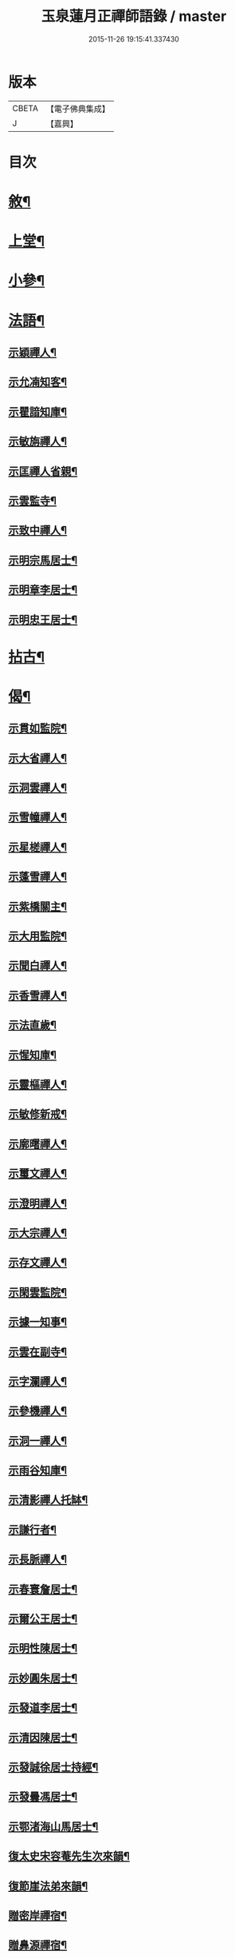 #+TITLE: 玉泉蓮月正禪師語錄 / master
#+DATE: 2015-11-26 19:15:41.337430
* 版本
 |     CBETA|【電子佛典集成】|
 |         J|【嘉興】    |

* 目次
* [[file:KR6q0446_001.txt::001-0431a2][敘¶]]
* [[file:KR6q0446_001.txt::0431c4][上堂¶]]
* [[file:KR6q0446_002.txt::002-0436c4][小參¶]]
* [[file:KR6q0446_002.txt::0437c2][法語¶]]
** [[file:KR6q0446_002.txt::0437c3][示穎禪人¶]]
** [[file:KR6q0446_002.txt::0437c12][示允㓓知客¶]]
** [[file:KR6q0446_002.txt::0437c19][示瞿諳知庫¶]]
** [[file:KR6q0446_002.txt::0437c27][示敏旃禪人¶]]
** [[file:KR6q0446_002.txt::0438a9][示匡禪人省親¶]]
** [[file:KR6q0446_002.txt::0438a15][示雲監寺¶]]
** [[file:KR6q0446_002.txt::0438a21][示致中禪人¶]]
** [[file:KR6q0446_002.txt::0438a27][示明宗馬居士¶]]
** [[file:KR6q0446_002.txt::0438b2][示明章李居士¶]]
** [[file:KR6q0446_002.txt::0438b7][示明忠王居士¶]]
* [[file:KR6q0446_002.txt::0438b12][拈古¶]]
* [[file:KR6q0446_002.txt::0438c22][偈¶]]
** [[file:KR6q0446_002.txt::0438c23][示貫如監院¶]]
** [[file:KR6q0446_002.txt::0438c26][示大省禪人¶]]
** [[file:KR6q0446_002.txt::0438c29][示洞雲禪人¶]]
** [[file:KR6q0446_002.txt::0439a2][示雪幢禪人¶]]
** [[file:KR6q0446_002.txt::0439a5][示星槎禪人¶]]
** [[file:KR6q0446_002.txt::0439a8][示蓬雪禪人¶]]
** [[file:KR6q0446_002.txt::0439a11][示紫橋關主¶]]
** [[file:KR6q0446_002.txt::0439a14][示大用監院¶]]
** [[file:KR6q0446_002.txt::0439a17][示聞白禪人¶]]
** [[file:KR6q0446_002.txt::0439a20][示香雪禪人¶]]
** [[file:KR6q0446_002.txt::0439a23][示法直歲¶]]
** [[file:KR6q0446_002.txt::0439a26][示惺知庫¶]]
** [[file:KR6q0446_002.txt::0439a29][示靈樞禪人¶]]
** [[file:KR6q0446_002.txt::0439b2][示敏修新戒¶]]
** [[file:KR6q0446_002.txt::0439b5][示廓曙禪人¶]]
** [[file:KR6q0446_002.txt::0439b8][示璽文禪人¶]]
** [[file:KR6q0446_002.txt::0439b11][示澄明禪人¶]]
** [[file:KR6q0446_002.txt::0439b14][示大宗禪人¶]]
** [[file:KR6q0446_002.txt::0439b17][示存文禪人¶]]
** [[file:KR6q0446_002.txt::0439b20][示閑雲監院¶]]
** [[file:KR6q0446_002.txt::0439b23][示據一知事¶]]
** [[file:KR6q0446_002.txt::0439b26][示雲在副寺¶]]
** [[file:KR6q0446_002.txt::0439b29][示字瀾禪人¶]]
** [[file:KR6q0446_002.txt::0439c2][示參機禪人¶]]
** [[file:KR6q0446_002.txt::0439c5][示洞一禪人¶]]
** [[file:KR6q0446_002.txt::0439c8][示雨谷知庫¶]]
** [[file:KR6q0446_002.txt::0439c11][示清影禪人托缽¶]]
** [[file:KR6q0446_002.txt::0439c14][示謙行者¶]]
** [[file:KR6q0446_002.txt::0439c17][示長脈禪人¶]]
** [[file:KR6q0446_002.txt::0439c20][示春寰詹居士¶]]
** [[file:KR6q0446_002.txt::0439c23][示爾公王居士¶]]
** [[file:KR6q0446_002.txt::0439c26][示明性陳居士¶]]
** [[file:KR6q0446_002.txt::0439c29][示妙圓朱居士¶]]
** [[file:KR6q0446_002.txt::0440a2][示發道李居士¶]]
** [[file:KR6q0446_002.txt::0440a5][示清因陳居士¶]]
** [[file:KR6q0446_002.txt::0440a8][示發誠徐居士持經¶]]
** [[file:KR6q0446_002.txt::0440a11][示發曇馮居士¶]]
** [[file:KR6q0446_002.txt::0440a14][示鄂渚海山馬居士¶]]
** [[file:KR6q0446_002.txt::0440a17][復太史宋容菴先生次來韻¶]]
** [[file:KR6q0446_002.txt::0440a22][復節崖法弟來韻¶]]
** [[file:KR6q0446_002.txt::0440a25][贈密岸禪宿¶]]
** [[file:KR6q0446_002.txt::0440a28][贈鼻源禪宿¶]]
** [[file:KR6q0446_002.txt::0440a30][贈月恆禪宿]]
** [[file:KR6q0446_002.txt::0440b4][贈大峨萬年寺洞初上座¶]]
** [[file:KR6q0446_002.txt::0440b7][贈大峨伏虎寺可聞上座¶]]
** [[file:KR6q0446_002.txt::0440b10][贈雲濟若愚上座¶]]
** [[file:KR6q0446_002.txt::0440b13][贈廣福密印上座¶]]
** [[file:KR6q0446_002.txt::0440b16][贈鼇山時禪師¶]]
** [[file:KR6q0446_002.txt::0440b19][贈在邇禪師¶]]
** [[file:KR6q0446_002.txt::0440b22][贈菩提端圓禪師¶]]
** [[file:KR6q0446_002.txt::0440b25][贈歸龍大谷禪師¶]]
** [[file:KR6q0446_002.txt::0440b28][贈東寺端霞禪師¶]]
** [[file:KR6q0446_002.txt::0440b30][贈智周禪師]]
** [[file:KR6q0446_002.txt::0440c4][贈大龍拳徹禪師¶]]
** [[file:KR6q0446_002.txt::0440c7][贈量周禪師¶]]
** [[file:KR6q0446_002.txt::0440c10][贈若惕禪人養親¶]]
** [[file:KR6q0446_002.txt::0440c13][贈允㓓上座¶]]
** [[file:KR6q0446_002.txt::0440c16][贈悅可禪師¶]]
** [[file:KR6q0446_002.txt::0440c21][贈慧目禪師¶]]
** [[file:KR6q0446_002.txt::0440c24][贈且拙禪師¶]]
** [[file:KR6q0446_002.txt::0440c27][贈廓曙禪師¶]]
** [[file:KR6q0446_002.txt::0440c30][贈大可禪師¶]]
** [[file:KR6q0446_002.txt::0441a3][贈遍圓禪師¶]]
** [[file:KR6q0446_002.txt::0441a6][贈上機禪師¶]]
** [[file:KR6q0446_002.txt::0441a9][寄溢天上座¶]]
** [[file:KR6q0446_002.txt::0441a12][寄龍潭斷雪禪師¶]]
** [[file:KR6q0446_002.txt::0441a15][寄君之姚居士¶]]
** [[file:KR6q0446_002.txt::0441a18][寄伯樓熊居士¶]]
** [[file:KR6q0446_002.txt::0441a21][寄開伯禪友¶]]
** [[file:KR6q0446_002.txt::0441a24][寄珠林上座¶]]
** [[file:KR6q0446_002.txt::0441a27][寄樹義上座¶]]
** [[file:KR6q0446_002.txt::0441a30][寄雲臺符居士¶]]
** [[file:KR6q0446_002.txt::0441b3][訪鄂渚秀巖上座¶]]
** [[file:KR6q0446_002.txt::0441b6][登太白峰¶]]
** [[file:KR6q0446_002.txt::0441b9][鄮山禮舍利塔¶]]
** [[file:KR6q0446_002.txt::0441b12][玲瓏巖禮悟祖爪髮塔¶]]
** [[file:KR6q0446_002.txt::0441b15][題子美張居士像¶]]
* 卷
** [[file:KR6q0446_001.txt][玉泉蓮月正禪師語錄 1]]
** [[file:KR6q0446_002.txt][玉泉蓮月正禪師語錄 2]]
